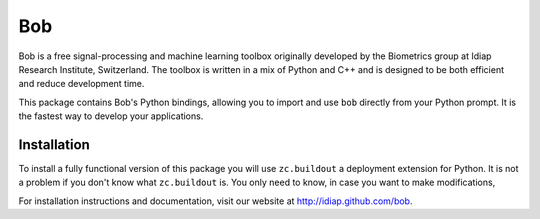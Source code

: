 =====
 Bob
=====

Bob is a free signal-processing and machine learning toolbox originally
developed by the Biometrics group at Idiap Research Institute, Switzerland. The
toolbox is written in a mix of Python and C++ and is designed to be both
efficient and reduce development time.

This package contains Bob's Python bindings, allowing you to import and use
``bob`` directly from your Python prompt. It is the fastest way to develop your
applications.

Installation
------------

To install a fully functional version of this package you will use
``zc.buildout`` a deployment extension for Python. It is not a problem if you
don't know what ``zc.buildout`` is. You only need to know, in case you want to
make modifications, 

For installation instructions and documentation, visit our website
at http://idiap.github.com/bob.
